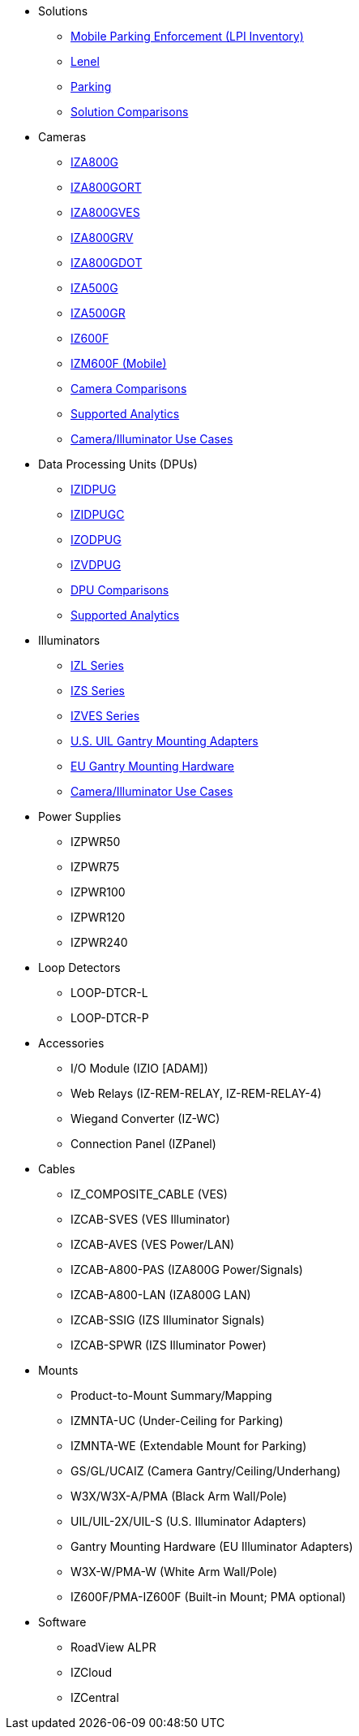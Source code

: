 // Navigation bulleted list goes in here
// Note how module name must be specified
// at start of xref, then put in the
// doc name
* Solutions
** https://drive.google.com/drive/folders/0B3mb9ZzMk00OYVNRbk92YkFnTms?resourcekey=0-MyvZkDPHebyJbrtvM2hOUA&usp=share_link[Mobile Parking Enforcement (LPI Inventory), window=_blank]
** https://drive.google.com/drive/folders/1MoY4grt_60v4sw5SFvPYvMk1mNU2cnSk?usp=share_link[Lenel, window=_blank]
** https://drive.google.com/drive/folders/1flCCXcgGP7Gpg_9EA34SiAp0dnrEe4kN?usp=share_link[Parking, window=_blank]
** https://docs.google.com/spreadsheets/d/1CTknYvCWbftRZ2uj47PYTVOv_GnI3YMMqW-KgFwhHto/edit#gid=419264758[Solution Comparisons, window=_blank]
* Cameras
** https://drive.google.com/drive/folders/1410KtXUpOb7x1wR1-f3LX61AtWi1_2f8?usp=share_link[IZA800G, window=_blank]
** https://drive.google.com/drive/folders/1nCsvb4BXZx83Ax8Ht3rEqTL2XtjKLe6L?usp=share_link[IZA800GORT, window=_blank]
** https://drive.google.com/drive/folders/1Zv941s8KiKIKUpcsDYQnF8Tw5DBNJS0c?usp=share_link[IZA800GVES, window=_blank]
** https://drive.google.com/drive/folders/1zgesaOAYT8OhdzOWyLA-efZZnc7KR53d?usp=share_link[IZA800GRV, window=_blank]
** https://drive.google.com/drive/folders/1E31KirZPQOOnu3YvAEHjIQOh9C7Bh-w-?usp=share_link[IZA800GDOT, window=_blank]
** https://drive.google.com/drive/folders/1oi7em94DgmiI9FC4h9iM_3BrjlgxvUYU?usp=share_link[IZA500G, window=_blank]
** https://drive.google.com/drive/folders/1J19p9Lr8PgDZkCevdI_24mKHU9O3so_u?usp=share_link[IZA500GR, window=_blank]
** https://drive.google.com/drive/folders/1DVDBey9z7SnCF88wLhboAhjOkmoHQrfU?usp=share_link[IZ600F, window=_blank]
** https://drive.google.com/drive/folders/1kBExr9lqnIOJGiP4vvQ7w5pf_P_Jm22F?usp=share_link[IZM600F (Mobile), window=_blank]
** https://docs.google.com/spreadsheets/d/1CTknYvCWbftRZ2uj47PYTVOv_GnI3YMMqW-KgFwhHto/edit#gid=1610965203[Camera Comparisons, window=_blank]
** https://docs.google.com/spreadsheets/d/1CTknYvCWbftRZ2uj47PYTVOv_GnI3YMMqW-KgFwhHto/edit#gid=1562091760[Supported Analytics, window=_blank]
** https://docs.google.com/spreadsheets/d/1CTknYvCWbftRZ2uj47PYTVOv_GnI3YMMqW-KgFwhHto/edit#gid=1733161618[Camera/Illuminator Use Cases, window=_blank]
* Data Processing Units (DPUs)
** https://drive.google.com/drive/folders/10NTnof7w9C9P7rWZST_8yUzmRJjkPAIe?usp=share_link[IZIDPUG, window=_blank]
** https://drive.google.com/drive/folders/12Sp-mKCHTHhyvQCypIsczUWTbX2_u3tH?usp=share_link[IZIDPUGC, window=_blank]
** https://drive.google.com/drive/folders/1xoZCcRySjtV8UCjKUWQyDaUZjhPrUJbm?usp=share_link[IZODPUG, window=_blank]
** https://drive.google.com/drive/folders/1IieD2bneNQiSEvq-vXKODUCNjFHpeUzr?usp=share_link[IZVDPUG, window=_blank]
** https://docs.google.com/spreadsheets/d/1CTknYvCWbftRZ2uj47PYTVOv_GnI3YMMqW-KgFwhHto/edit#gid=507755425[DPU Comparisons, window=_blank]
** https://docs.google.com/spreadsheets/d/1CTknYvCWbftRZ2uj47PYTVOv_GnI3YMMqW-KgFwhHto/edit#gid=1562091760[Supported Analytics, window=_blank]
* Illuminators
** https://drive.google.com/drive/folders/1214eXbG17P4qrGLDIgJqrAq11xd15htt?usp=share_link[IZL Series, window=_blank]
** https://drive.google.com/drive/folders/1lhKcwzU9rAw7PgXnckeEjQkuGe59GXNx?usp=share_link[IZS Series, window=_blank]
** https://drive.google.com/drive/folders/1Woh6fU_1iM3juwsDbkNT30UQtDmVVtox?usp=share_link[IZVES Series, window=_blank]
** https://drive.google.com/drive/folders/1cPWcz7zKk9q6Zf_Yy24wKtWJy6Z3EXF6?usp=share_link[U.S. UIL Gantry Mounting Adapters, window=_blank]
** https://drive.google.com/drive/folders/1BQv7d_bSYrB1Rso4qjfKJaRXytUO7eE3?usp=share_link[EU Gantry Mounting Hardware, window=_blank]
** https://docs.google.com/spreadsheets/d/1CTknYvCWbftRZ2uj47PYTVOv_GnI3YMMqW-KgFwhHto/edit#gid=1733161618[Camera/Illuminator Use Cases, window=_blank]
* Power Supplies
** IZPWR50
** IZPWR75
** IZPWR100
** IZPWR120
** IZPWR240
* Loop Detectors
** LOOP-DTCR-L
** LOOP-DTCR-P
* Accessories
** I/O Module (IZIO [ADAM])
** Web Relays (IZ-REM-RELAY, IZ-REM-RELAY-4)
** Wiegand Converter (IZ-WC)
** Connection Panel (IZPanel)
* Cables
** IZ_COMPOSITE_CABLE (VES)
** IZCAB-SVES (VES Illuminator)
** IZCAB-AVES (VES Power/LAN)
** IZCAB-A800-PAS (IZA800G Power/Signals)
** IZCAB-A800-LAN (IZA800G LAN)
** IZCAB-SSIG (IZS Illuminator Signals)
** IZCAB-SPWR (IZS Illuminator Power)
* Mounts
** Product-to-Mount Summary/Mapping
** IZMNTA-UC (Under-Ceiling for Parking)
** IZMNTA-WE (Extendable Mount for Parking)
** GS/GL/UCAIZ (Camera Gantry/Ceiling/Underhang)
** W3X/W3X-A/PMA (Black Arm Wall/Pole)
** UIL/UIL-2X/UIL-S (U.S. Illuminator Adapters)
** Gantry Mounting Hardware (EU Illuminator Adapters)
** W3X-W/PMA-W (White Arm Wall/Pole)
** IZ600F/PMA-IZ600F (Built-in Mount; PMA optional)
* Software
** RoadView ALPR
** IZCloud
** IZCentral



////
Here is the previous menu
* xref:IZA500G-user-guide:IZA500G-sample.adoc[Cameras]
** xref:IZA500G-user-guide:IZA500G-sample.adoc[IZA500G Installation Guide]
** xref:IZA800G-user-guide:IZA800G-Full-Text.adoc[IZA800G Installation Guide]
* xref:IZL-user-guide:IZL-L-MAN-002_Illuminator_User_Guide.adoc[Illuminators]
** xref:IZL-user-guide:IZL-L-MAN-002_Illuminator_User_Guide.adoc[IZL User Guide]
** xref:IZS-user-guide:IZS-S-MAN-002_Illuminator_User_Guide.adoc[IZS User Guide]
* Power Supplies

** https://drive.google.com/drive/folders/1NEqPbvTz7GX3Go00Wmp6BmPu7HuGndnz?usp=sharing[IZPWR Manufacturer Documentation,window=read-later]

** https://drive.google.com/drive/folders/0B3mb9ZzMk00OSmZNS21UeEZzRjg?resourcekey=0-3a07-3tXvASZ8GCt7Knpqg&usp=sharing[IZPWR DIN Rail Mount Data Sheet,window=read-later]


** https://drive.google.com/drive/folders/0B3mb9ZzMk00OSmZNS21UeEZzRjg?resourcekey=0-3a07-3tXvASZ8GCt7Knpqg&usp=sharing[IZPWR Surface Mount Data Sheet,window=read-later]

* Accessories
** xref:IZIO-install-guide:IZIO-6060-MAN-001_Digital_IO_Controller.adoc[Web Relays]
*** xref:IZIO-install-guide:IZIO-6060-MAN-001_Digital_IO_Controller.adoc[IZIO Installation Guide]

* xref:Product-to-Mount-Mapping:MOUNT-MAP-PRSNT-011_ProductToMountMapping.adoc[Mounts]
** xref:Product-to-Mount-Mapping:MOUNT-MAP-PRSNT-011_ProductToMountMapping.adoc[]

* xref:RoadViewALPR-user-guide:RV-ALPR-MAN-001_RV_ALPR_User_Guide_Release_1x.adoc[Software]
** xref:RoadViewALPR-user-guide:RV-ALPR-MAN-001_RV_ALPR_User_Guide_Release_1x.adoc[]
////
